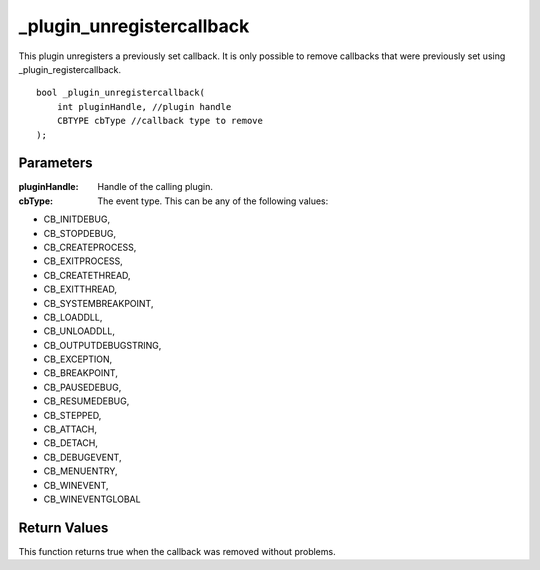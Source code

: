 ==========================
_plugin_unregistercallback
==========================
This plugin unregisters a previously set callback. It is only possible to remove callbacks that were previously set using _plugin_registercallback.

::

    bool _plugin_unregistercallback( 
        int pluginHandle, //plugin handle
        CBTYPE cbType //callback type to remove
    ); 

Parameters 
----------

:pluginHandle: Handle of the calling plugin. 
:cbType: The event type. This can be any of the following values:

*    CB_INITDEBUG, 
*    CB_STOPDEBUG,
*    CB_CREATEPROCESS, 
*    CB_EXITPROCESS,
*    CB_CREATETHREAD,
*    CB_EXITTHREAD,
*    CB_SYSTEMBREAKPOINT,
*    CB_LOADDLL,
*    CB_UNLOADDLL, 
*    CB_OUTPUTDEBUGSTRING,
*    CB_EXCEPTION, 
*    CB_BREAKPOINT,
*    CB_PAUSEDEBUG, 
*    CB_RESUMEDEBUG,
*    CB_STEPPED,
*    CB_ATTACH,
*    CB_DETACH,
*    CB_DEBUGEVENT,
*    CB_MENUENTRY,
*    CB_WINEVENT,
*    CB_WINEVENTGLOBAL

Return Values
-------------
This function returns true when the callback was removed without problems.
